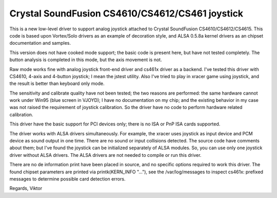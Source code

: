 Crystal SoundFusion CS4610/CS4612/CS461 joystick
================================================

This is a new low-level driver to support analog joystick attached to
Crystal SoundFusion CS4610/CS4612/CS4615. This code is based upon
Vortex/Solo drivers as an example of decoration style, and ALSA
0.5.8a kernel drivers as an chipset documentation and samples.

This version does not have cooked mode support; the basic code
is present here, but have not tested completely. The button analysis
is completed in this mode, but the axis movement is not.

Raw mode works fine with analog joystick front-end driver and cs461x
driver as a backend. I've tested this driver with CS4610, 4-axis and
4-button joystick; I mean the jstest utility. Also I've tried to
play in xracer game using joystick, and the result is better than
keyboard only mode.

The sensitivity and calibrate quality have not been tested; the two
reasons are performed: the same hardware cannot work under Win95 (blue
screen in VJOYD); I have no documentation on my chip; and the existing
behavior in my case was not raised the requirement of joystick calibration.
So the driver have no code to perform hardware related calibration.

This driver have the basic support for PCI devices only; there is no
ISA or PnP ISA cards supported.

The driver works with ALSA drivers simultaneously. For example, the xracer
uses joystick as input device and PCM device as sound output in one time.
There are no sound or input collisions detected. The source code have
comments about them; but I've found the joystick can be initialized
separately of ALSA modules. So, you can use only one joystick driver
without ALSA drivers. The ALSA drivers are not needed to compile or
run this driver.

There are no de information print have been placed in source, and no
specific options required to work this driver. The found chipset parameters
are printed via printk(KERN_INFO "..."), see the /var/log/messages to
inspect cs461x: prefixed messages to determine possible card detection
errors.

Regards,
Viktor
